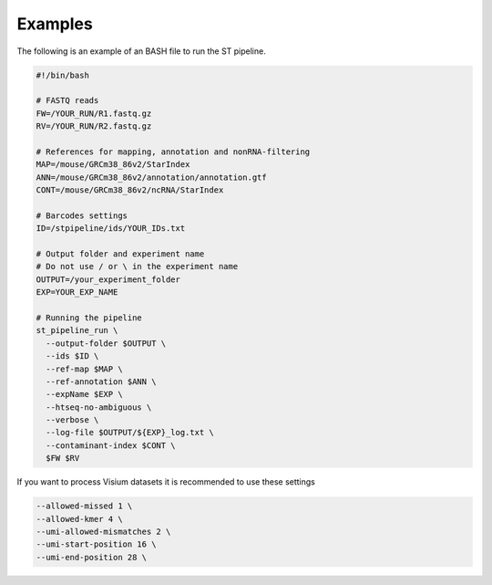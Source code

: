 Examples
--------

The following is an example of an BASH file to run the ST pipeline.

.. code-block:: bash

    #!/bin/bash

    # FASTQ reads
    FW=/YOUR_RUN/R1.fastq.gz
    RV=/YOUR_RUN/R2.fastq.gz

    # References for mapping, annotation and nonRNA-filtering
    MAP=/mouse/GRCm38_86v2/StarIndex
    ANN=/mouse/GRCm38_86v2/annotation/annotation.gtf
    CONT=/mouse/GRCm38_86v2/ncRNA/StarIndex

    # Barcodes settings
    ID=/stpipeline/ids/YOUR_IDs.txt

    # Output folder and experiment name
    # Do not use / or \ in the experiment name
    OUTPUT=/your_experiment_folder
    EXP=YOUR_EXP_NAME

    # Running the pipeline
    st_pipeline_run \
      --output-folder $OUTPUT \
      --ids $ID \
      --ref-map $MAP \
      --ref-annotation $ANN \
      --expName $EXP \
      --htseq-no-ambiguous \
      --verbose \
      --log-file $OUTPUT/${EXP}_log.txt \
      --contaminant-index $CONT \
      $FW $RV

If you want to process Visium datasets it is recommended to use these settings


.. code-block:: bash

    --allowed-missed 1 \
    --allowed-kmer 4 \
    --umi-allowed-mismatches 2 \
    --umi-start-position 16 \
    --umi-end-position 28 \
